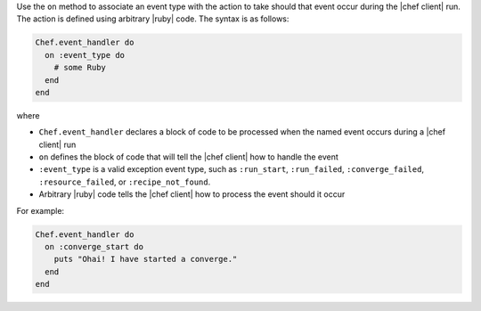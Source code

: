 .. The contents of this file are included in multiple topics.
.. This file should not be changed in a way that hinders its ability to appear in multiple documentation sets.


Use the ``on`` method to associate an event type with the action to take should that event occur during the |chef client| run. The action is defined using arbitrary |ruby| code. The syntax is as follows:

.. code-block:: ruby

   Chef.event_handler do
     on :event_type do
       # some Ruby
     end
   end

where

* ``Chef.event_handler`` declares a block of code to be processed when the named event occurs during a |chef client| run
* ``on`` defines the block of code that will tell the |chef client| how to handle the event
* ``:event_type`` is a valid exception event type, such as ``:run_start``, ``:run_failed``, ``:converge_failed``, ``:resource_failed``, or ``:recipe_not_found``.
* Arbitrary |ruby| code tells the |chef client| how to process the event should it occur

For example:

.. code-block:: bash

   Chef.event_handler do
     on :converge_start do
       puts "Ohai! I have started a converge."
     end
   end
